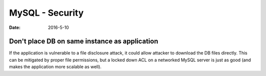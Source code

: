 MySQL - Security
================
:date: 2016-5-10

Don't place DB on same instance as application
----------------------------------------------

If the application is vulnerable to a file disclosure attack, it could allow attacker to download the DB files directly. This can be mitigated by proper file permissions, but a locked down ACL on a networked MySQL server is just as good (and makes the application more scalable as well).
